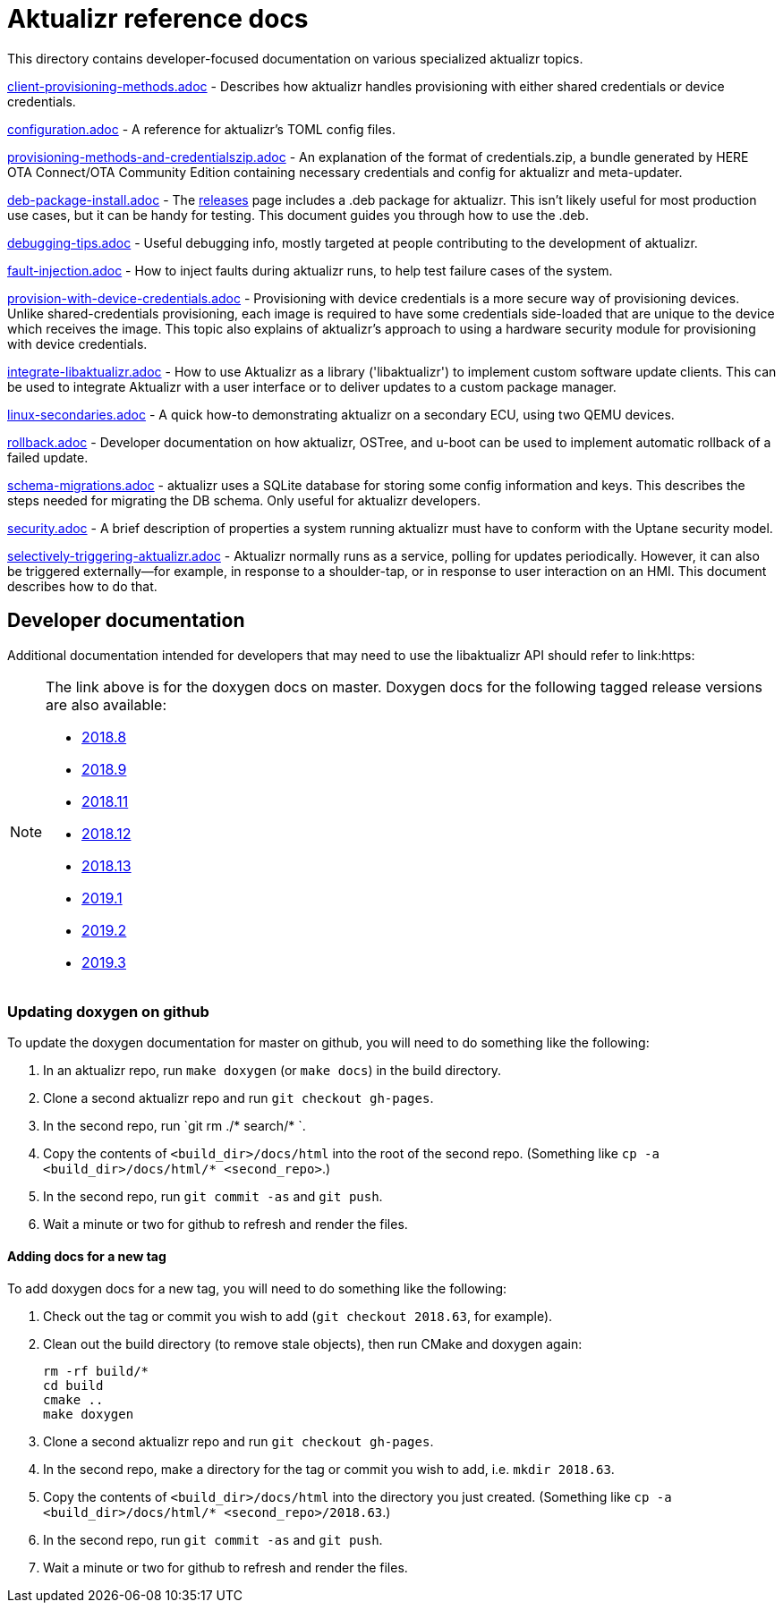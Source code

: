 = Aktualizr reference docs

This directory contains developer-focused documentation on various specialized aktualizr topics.

link:./client-provisioning-methods.adoc[client-provisioning-methods.adoc] - Describes how aktualizr handles provisioning with either shared credentials or device credentials. 

link:./configuration.adoc[configuration.adoc] - A reference for aktualizr's TOML config files.

link:./provisioning-methods-and-credentialszip.adoc[provisioning-methods-and-credentialszip.adoc] - An explanation of the format of credentials.zip, a bundle generated by HERE OTA Connect/OTA Community Edition containing necessary credentials and config for aktualizr and meta-updater.

link:./deb-package-install.adoc[deb-package-install.adoc] - The https://github.com/advancedtelematic/aktualizr/releases[releases] page includes a .deb package for aktualizr. This isn't likely useful for most production use cases, but it can be handy for testing. This document guides you through how to use the .deb.

link:./debugging-tips.adoc[debugging-tips.adoc] - Useful debugging info, mostly targeted at people contributing to the development of aktualizr.

link:./fault-injection.adoc[fault-injection.adoc] - How to inject faults during aktualizr runs, to help test failure cases of the system.

link:./provision-with-device-credentials.adoc[provision-with-device-credentials.adoc] - Provisioning with device credentials is a more secure way of provisioning devices. Unlike shared-credentials provisioning, each image is required to have some credentials side-loaded that are unique to the device which receives the image. This topic also explains of aktualizr's approach to using a hardware security module for provisioning with device credentials.

link:./integrate-libaktualizr.adoc[integrate-libaktualizr.adoc] - How to use Aktualizr as a library ('libaktualizr') to implement custom software update clients. This can be used to integrate Aktualizr with a user interface or to deliver updates to a custom package manager.

link:./linux-secondaries.adoc[linux-secondaries.adoc] - A quick how-to demonstrating aktualizr on a secondary ECU, using two QEMU devices.

link:./rollback.adoc[rollback.adoc] - Developer documentation on how aktualizr, OSTree, and u-boot can be used to implement automatic rollback of a failed update.

link:./schema-migrations.adoc[schema-migrations.adoc] - aktualizr uses a SQLite database for storing some config information and keys. This describes the steps needed for migrating the DB schema. Only useful for aktualizr developers.

link:./security.adoc[security.adoc] - A brief description of properties a system running aktualizr must have to conform with the Uptane security model.

link:./selectively-triggering-aktualizr.adoc[selectively-triggering-aktualizr.adoc] - Aktualizr normally runs as a service, polling for updates periodically. However, it can also be triggered externally--for example, in response to a shoulder-tap, or in response to user interaction on an HMI. This document describes how to do that.

== Developer documentation

Additional documentation intended for developers that may need to use the libaktualizr API should refer to link:https:
[NOTE]
====
The link above is for the doxygen docs on master. Doxygen docs for the following tagged release versions are also available:

* https://advancedtelematic.github.io/aktualizr/2018.8/index.html[2018.8]
* https://advancedtelematic.github.io/aktualizr/2018.9/index.html[2018.9]
* https://advancedtelematic.github.io/aktualizr/2018.11/index.html[2018.11]
* https://advancedtelematic.github.io/aktualizr/2018.12/index.html[2018.12]
* https://advancedtelematic.github.io/aktualizr/2018.13/index.html[2018.13]
* https://advancedtelematic.github.io/aktualizr/2019.1/index.html[2019.1]
* https://advancedtelematic.github.io/aktualizr/2019.2/index.html[2019.2]
* https://advancedtelematic.github.io/aktualizr/2019.3/index.html[2019.3]
====

=== Updating doxygen on github

To update the doxygen documentation for master on github, you will need to do something like the following:

1. In an aktualizr repo, run `make doxygen` (or `make docs`) in the build directory.
1. Clone a second aktualizr repo and run `git checkout gh-pages`.
1. In the second repo, run `git rm ./* search/* `.
1. Copy the contents of `<build_dir>/docs/html` into the root of the second repo. (Something like `cp -a <build_dir>/docs/html/* <second_repo>`.)
1. In the second repo, run `git commit -as` and `git push`.
1. Wait a minute or two for github to refresh and render the files.

==== Adding docs for a new tag

To add doxygen docs for a new tag, you will need to do something like the following:

1. Check out the tag or commit you wish to add (`git checkout 2018.63`, for example).
1. Clean out the build directory (to remove stale objects), then run CMake and doxygen again:
+
----
rm -rf build/*
cd build
cmake ..
make doxygen
----
+
1. Clone a second aktualizr repo and run `git checkout gh-pages`.
1. In the second repo, make a directory for the tag or commit you wish to add, i.e. `mkdir 2018.63`.
1. Copy the contents of `<build_dir>/docs/html` into the directory you just created. (Something like `cp -a <build_dir>/docs/html/* <second_repo>/2018.63`.)
1. In the second repo, run `git commit -as` and `git push`.
1. Wait a minute or two for github to refresh and render the files.
